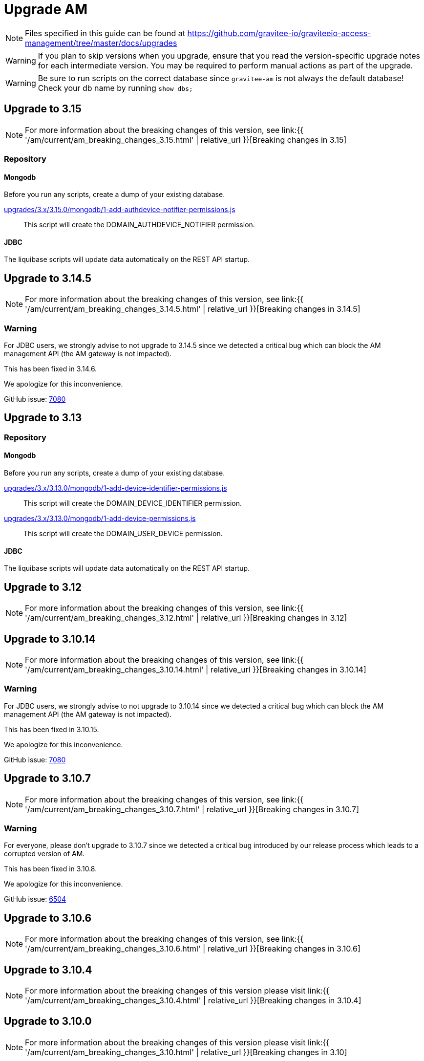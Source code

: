 = Upgrade AM
:page-sidebar: am_3_x_sidebar
:page-permalink: am/current/am_installguide_migration.html
:page-folder: am/installation-guide
:page-layout: am

NOTE: Files specified in this guide can be found at https://github.com/gravitee-io/graviteeio-access-management/tree/master/docs/upgrades

WARNING: If you plan to skip versions when you upgrade, ensure that you read the version-specific upgrade notes for each intermediate version. You may be required to perform manual actions as part of the upgrade.

WARNING: Be sure to run scripts on the correct database since `gravitee-am` is not always the default database! Check your db name by running `show dbs;`

== Upgrade to 3.15

NOTE: For more information about the breaking changes of this version, see link:{{ '/am/current/am_breaking_changes_3.15.html' | relative_url }}[Breaking changes in 3.15]

=== Repository

==== Mongodb

Before you run any scripts, create a dump of your existing database.

https://raw.githubusercontent.com/gravitee-io/gravitee-access-management/master/docs/upgrades/3.x/3.15.0/mongodb/1-add-authdevice-notifier-permissions.js[upgrades/3.x/3.15.0/mongodb/1-add-authdevice-notifier-permissions.js]::

This script will create the DOMAIN_AUTHDEVICE_NOTIFIER permission.

==== JDBC

The liquibase scripts will update data automatically on the REST API startup.

== Upgrade to 3.14.5

NOTE: For more information about the breaking changes of this version, see link:{{ '/am/current/am_breaking_changes_3.14.5.html' | relative_url }}[Breaking changes in 3.14.5]

=== Warning

For JDBC users, we strongly advise to not upgrade to 3.14.5 since we detected a critical bug which can block the AM management API (the AM gateway is not impacted).

This has been fixed in 3.14.6.

We apologize for this inconvenience.

GitHub issue: link:https://github.com/gravitee-io/issues/issues/7080[7080]

== Upgrade to 3.13

=== Repository

==== Mongodb

Before you run any scripts, create a dump of your existing database.

https://raw.githubusercontent.com/gravitee-io/gravitee-access-management/master/docs/upgrades/3.x/3.13.0/mongodb/1-add-device-identifier-permissions.js[upgrades/3.x/3.13.0/mongodb/1-add-device-identifier-permissions.js]::

This script will create the DOMAIN_DEVICE_IDENTIFIER permission.

https://raw.githubusercontent.com/gravitee-io/gravitee-access-management/master/docs/upgrades/3.x/3.13.0/mongodb/1-add-device-permissions.js[upgrades/3.x/3.13.0/mongodb/1-add-device-permissions.js]::

This script will create the DOMAIN_USER_DEVICE permission.

==== JDBC

The liquibase scripts will update data automatically on the REST API startup.

== Upgrade to 3.12

NOTE: For more information about the breaking changes of this version, see link:{{ '/am/current/am_breaking_changes_3.12.html' | relative_url }}[Breaking changes in 3.12]

== Upgrade to 3.10.14

NOTE: For more information about the breaking changes of this version, see link:{{ '/am/current/am_breaking_changes_3.10.14.html' | relative_url }}[Breaking changes in 3.10.14]

=== Warning

For JDBC users, we strongly advise to not upgrade to 3.10.14 since we detected a critical bug which can block the AM management API (the AM gateway is not impacted).

This has been fixed in 3.10.15.

We apologize for this inconvenience.

GitHub issue: link:https://github.com/gravitee-io/issues/issues/7080[7080]

== Upgrade to 3.10.7

NOTE: For more information about the breaking changes of this version, see link:{{ '/am/current/am_breaking_changes_3.10.7.html' | relative_url }}[Breaking changes in 3.10.7]

=== Warning

For everyone, please don’t upgrade to 3.10.7 since we detected a critical bug introduced by our release process which leads to a corrupted version of AM.

This has been fixed in 3.10.8.

We apologize for this inconvenience.

GitHub issue: link:https://github.com/gravitee-io/issues/issues/6504[6504]

== Upgrade to 3.10.6

NOTE: For more information about the breaking changes of this version, see link:{{ '/am/current/am_breaking_changes_3.10.6.html' | relative_url }}[Breaking changes in 3.10.6]

== Upgrade to 3.10.4

NOTE: For more information about the breaking changes of this version please visit link:{{ '/am/current/am_breaking_changes_3.10.4.html' | relative_url }}[Breaking changes in 3.10.4]

== Upgrade to 3.10.0

NOTE: For more information about the breaking changes of this version please visit link:{{ '/am/current/am_breaking_changes_3.10.html' | relative_url }}[Breaking changes in 3.10]

=== Warning

For JDBC users only, please don’t upgrade to 3.10.0 since we detected a critical bug in a liquibase script that could lead to data loss.

This has been fixed in 3.10.1.

We apologize for this inconvenience.

GitHub issue: link:https://github.com/gravitee-io/issues/issues/5957[5957]


=== REST API

`Clients` endpoints have been removed since there are deprecated from 3.0.0.

With previous versions the administrator user for the Management API was created on startup using hard coded values for username and password. Starting from 3.10.0 it is possible to define your own values thanks to the link:{{ '/am/current/am_installguide_management_api_configuration.html#security' | relative_url }}[security] section of the `gravitee.yml` file. By default, this configuration section use the same behaviour as AM 3.9 and earlier.

=== Repository

==== Mongodb

Before you run any scripts, create a dump of your existing database.

https://raw.githubusercontent.com/gravitee-io/graviteeio-access-management/master/docs/upgrades/3.x/3.10.0/mongodb/1-move-organization-users.js[upgrades/3.x/3.10.0/mongodb/1-move-organization-users.js]::

This script will move users linked to an organization to a dedicated collection.

https://raw.githubusercontent.com/gravitee-io/graviteeio-access-management/master/docs/upgrades/3.x/3.10.0/mongodb/2-add-default-scopes.js[upgrades/3.x/3.10.0/mongodb/2-add-default-scopes.js]::

This script will create default scopes for applications.

==== JDBC

Before you run any scripts, create a dump of your existing database.

The liquibase scripts will update data automatically on the REST API startup.

If you disabled the liquibase execution using the `liquibase.enabled` option, please apply changes via the following liquibase descriptors :

- https://github.com/gravitee-io/gravitee-access-management/blob/master/gravitee-am-repository/gravitee-am-repository-jdbc/src/main/resources/liquibase/changelogs/v3_10_0/schema.yml[v3_10_0/schema.yml]
- https://github.com/gravitee-io/gravitee-access-management/blob/master/gravitee-am-repository/gravitee-am-repository-jdbc/src/main/resources/liquibase/changelogs/v3_10_0/users-migration.yml[v3_10_0/users-migration.yml]
- https://github.com/gravitee-io/gravitee-access-management/blob/master/gravitee-am-repository/gravitee-am-repository-jdbc/src/main/resources/liquibase/changelogs/v3_10_0/schema-add-default-scopes.yml[v3_10_0/schema-add-default-scopes.yml]
- https://github.com/gravitee-io/gravitee-access-management/blob/master/gravitee-am-repository/gravitee-am-repository-jdbc/src/main/resources/liquibase/changelogs/v3_10_0/schema-add-self-service-account-settings.yml[v3_10_0/schema-add-self-service-account-settings.yml]


== Upgrade to 3.9.2

NOTE: For users of Gravitee Enterprise Edition with Alert Engine, please check your gravitee configuration to ensure that the alert engine feature is explicitly enabled. Starting from this version, the alert engine connector is disabled by default if the option `alerts.alert-engine-enabled` is missing from the `gravitee.yml` file. (see link:{% link pages/ae/am/am-configuration.adoc %}[AM configuration for AE])

== Upgrade to 3.9.0

NOTE: For more information about the breaking changes of this version please visit link:{{ '/am/current/am_breaking_changes_3.9.html' | relative_url }}[Breaking changes in 3.9]

=== REST API

If you are using the Management API to list domains, scopes or roles, please note that the output has been changed to return a page of result with default size set to 50 elements.

=== HEAP SIZE

Starting from this new version, the default Xms and Xmx parameters has been fixed to 256m.

== Upgrade to 3.8.6

NOTE: For users of Gravitee Enterprise Edition with Alert Engine, please check your gravitee configuration to ensure that the alert engine feature is explicitly enabled. Starting from this version, the alert engine connector is disabled by default if the option `alerts.alert-engine-enabled` is missing from the `gravitee.yml` file. (see link:{% link pages/ae/am/am-configuration.adoc %}[AM configuration for AE])

== Upgrade to 3.8.0

NOTE: For more information about the breaking changes of this version please visit link:{{ '/am/current/am_breaking_changes_3.8.html' | relative_url }}[Breaking changes in 3.8]

=== Repository

==== Mongodb

Before you run any scripts, create a dump of your existing database.

https://raw.githubusercontent.com/gravitee-io/gravitee-access-management/master/docs/upgrades/3.x/3.8.0/mongodb/1-add-domain-hrid.js[upgrades/3.x/3.8.0/mongodb/1-add-domain-hrid.js]::
This script updates the database to reflect the following changes :

* Add hrid field to the security domains

== Upgrade to 3.7.0

=== Repository

==== Mongodb

Before you run any scripts, create a dump of your existing database.

https://raw.githubusercontent.com/gravitee-io/gravitee-access-management/master/docs/upgrades/3.x/3.7.0/mongodb/1-add-alert-permissions.js[upgrades/3.x/3.7.0/mongodb/1-add-alert-permissions.js]::
This script updates the database to reflect the following changes :

* Enable alerting support

== Upgrade to 3.6.0

NOTE: For more information about the breaking changes of this version please visit link:{{ '/am/current/am_breaking_changes_3.6.html' | relative_url }}[Breaking changes in 3.6]

=== Repository

==== Mongodb

Before you run any scripts, create a dump of your existing database.

https://raw.githubusercontent.com/gravitee-io/gravitee-access-management/master/docs/upgrades/3.x/3.6.0/mongodb/1-add-environment-permissions.js[upgrades/3.x/3.6.0/mongodb/1-add-environment-permissions.js]::
This script updates the database to reflect the following changes :

* Addition of new permissions related to the multi environments feature
* Update existing users permissions according to their role in order to grant access to the default organization and environment

==== JDBC

Before you start for the first time the AM Management API and AM Gateway in version 3.6.0, create a dump of your existing database.

https://github.com/gravitee-io/graviteeio-access-management/tree/master/gravitee-am-repository/gravitee-am-repository-jdbc/src/main/resources/liquibase/changelogs/cockpit[Liquibase scripts]::
These script are executed automatically on startup of AM gateway and AM management console. This script updates the database to reflect the following changes :

* Addition of new permissions related to the multi environments feature
* Update existing users permissions according to their role in order to grant access to the default organization and environment

== Upgrade to 3.4.0

NOTE: For more information about the breaking changes of this version please visit link:{{ '/am/current/am_breaking_changes_3.4.html' | relative_url }}[Breaking changes in 3.4]

=== Repository

==== Mongodb

Before you run any scripts, create a dump of your existing database.

https://raw.githubusercontent.com/gravitee-io/gravitee-access-management/master/docs/upgrades/3.x/3.4.0/mongodb/1-form-templates-migration.js[upgrades/3.x/3.4.0/mongodb/1-form-templates-migration]::
This script updates the database to reflect the following changes :

* Update form actions and links to make it work with the new cookie session

== Upgrade to 3.1.0

NOTE: For more information about the breaking changes of this version please visit link:{{ '/am/current/am_breaking_changes_3.1.html' | relative_url }}[Breaking changes in 3.1]

=== Repository

==== Mongodb

Before you run any scripts, create a dump of your existing database.

https://raw.githubusercontent.com/gravitee-io/graviteeio-access-management/master/docs/upgrades/3.x/3.1.0/mongodb/1-email-templates-migration.js[upgrades/3.x/3.1.0/mongodb/1-email-templates-migration]::
This script updates the database to reflect the following changes :

* New email service

== Upgrade to 3.0.0

NOTE: For more information about the breaking changes of this version please visit link:{{ '/am/current/am_breaking_changes_3.0.html' | relative_url }}[Breaking changes in 3.0]

WARNING: We highly recommend that you run the MongoDB database script before starting the Management API.

=== Repository

==== Mongodb

Before you run any scripts, create a dump of your existing database.

https://raw.githubusercontent.com/gravitee-io/gravitee-access-management/master/docs/upgrades/3.x/3.0.0/mongodb/1-migration-v3.js[upgrades/3.x/3.0.0/mongodb/1-migration-v3]::
This script updates the database to reflect the following changes :

* Adds new fields that refer the default environment and the default organization.
* Attach data to their environment and organization
* Remove unnecessary data

WARNING: During the migration, AM V2 Gateways will still continue to work without any problem. Just make sure to not stop or restart them until the migration is fully completed.

WARNING: Do not forget to update plugins and re-install your custom plugins.
